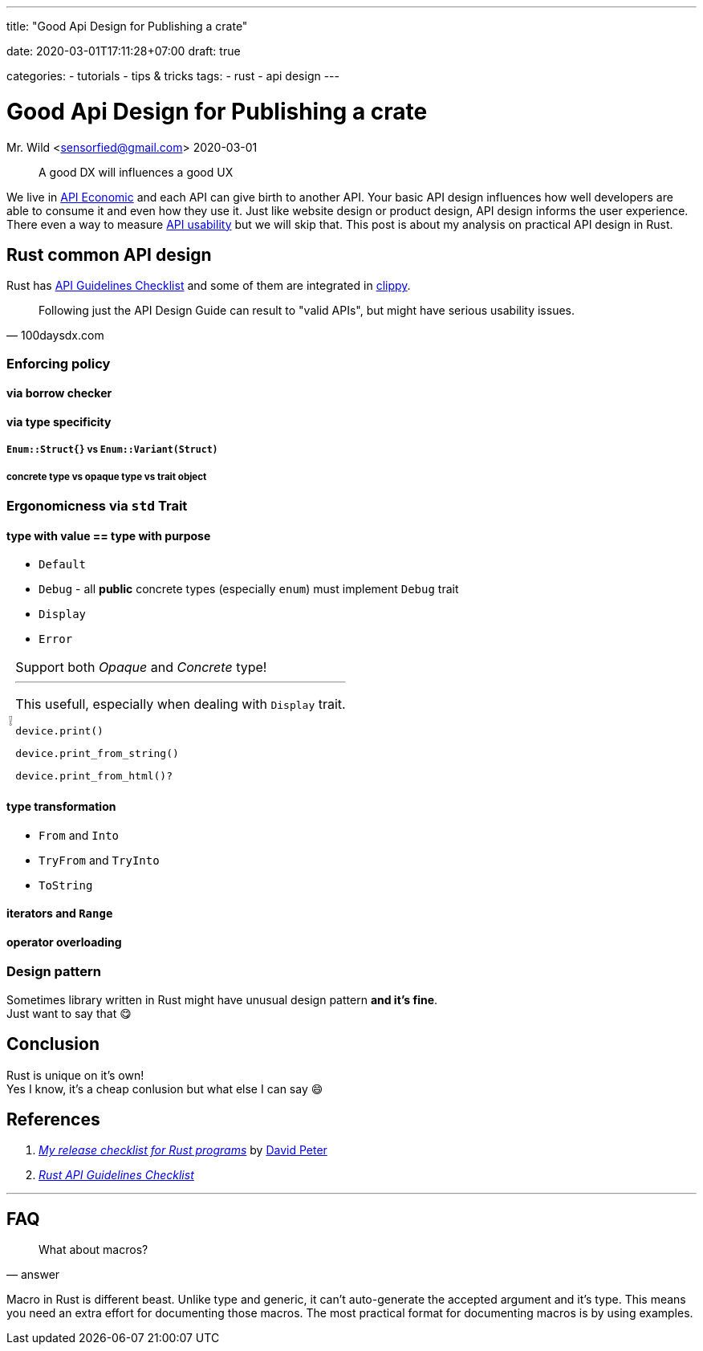 --- 
title: "Good Api Design for Publishing a crate" 

date: 2020-03-01T17:11:28+07:00
draft: true

categories:
  - tutorials
  - tips & tricks
tags:
  - rust
  - api design
---

:source-language: rust
:tip-caption: 💡
:important-caption: ❕
:api-checklist: https://rust-lang.github.io/api-guidelines/checklist.html 

= Good Api Design for Publishing a crate
Mr. Wild <sensorfied@gmail.com> 
2020-03-01

[quote]
A good DX will influences a good UX

:api-economic: https://hub.packtpub.com/what-api-economy/[API Economic]
:api-usability: https://100daysdx.com/82[API usability] 

We live in {api-economic} and each API can give birth to another API.
Your basic API design influences how well developers are able to consume it and even how they use it.
Just like website design or product design, API design informs the user experience.
There even a way to measure {api-usability} but we will skip that. This post is about my analysis on practical API design in Rust.

== Rust common API design
:clippy: https://rust-lang.github.io/rust-clippy/stable[clippy]

Rust has {api-checklist}[API Guidelines Checklist] and some of them are integrated in {clippy}.

[quote, 100daysdx.com]
Following just the API Design Guide can result to "valid APIs", but might have serious usability issues.

=== Enforcing policy
// TODO: preface

==== via borrow checker
// TODO: consuming vs non consuming

==== via type specificity 
// TODO: generic?

===== `Enum::Struct{}` vs `Enum::Variant(Struct)`
// TODO

===== concrete type vs opaque type vs trait object

=== Ergonomicness via `std` Trait
// TODO: preface

==== type with value == type with purpose
* `Default`
* `Debug` - all *public* concrete types (especially `enum`) must implement `Debug` trait
* `Display`
* `Error`

[IMPORTANT]
.Support both _Opaque_ and _Concrete_ type!
====
---
This usefull, especially when dealing with `Display` trait.

[source]
device.print()

[source]
device.print_from_string()

[source]
device.print_from_html()?

====

==== type transformation
* `From` and `Into`
* `TryFrom` and `TryInto`
* `ToString`

==== iterators and `Range`
// TODO

==== operator overloading
// TODO

=== Design pattern
Sometimes library written in Rust might have unusual design pattern *and it's fine*. +
Just want to say that 😋

== Conclusion
Rust is unique on it's own! + 
Yes I know, it's a cheap conlusion but what else I can say 😄

== References
1. https://dev.to/sharkdp/my-release-checklist-for-rust-programs-1m33[_My release checklist for Rust programs_] by https://github.com/sharkdp[David Peter]
2. {api-checklist}[_Rust API Guidelines Checklist_]

---
== FAQ
[quote, answer]
What about macros?

Macro in Rust is different beast. Unlike type and generic, it can't auto-generate the accepted argument and it's type. This means you need an extra effort for documenting those macros. The most practical format for documenting macros is by using examples.

